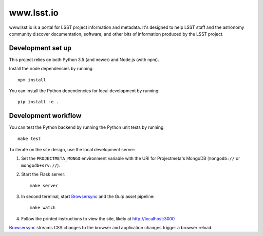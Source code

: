 ###########
www.lsst.io
###########

www.lsst.io is a portal for LSST project information and metadata.
It's designed to help LSST staff and the astronomy community discover documentation, software, and other bits of information produced by the LSST project.

Development set up
==================

This project relies on both Python 3.5 (and newer) and Node.js (with npm).

Install the node dependencies by running::

   npm install

You can install the Python dependencies for local development by running::

   pip install -e .

Development workflow
====================

You can test the Python backend by running the Python unit tests by running::

   make test

To iterate on the site design, use the local development server:

1. Set the ``PROJECTMETA_MONGO`` environment variable with the URI for Projectmeta's MongoDB (``mongodb://`` or ``mongodb+srv://``).

2. Start the Flask server::

     make server

3. In second terminal, start Browsersync_ and the Gulp asset pipeline::

     make watch

4. Follow the printed instructions to view the site, likely at http://localhost:3000

Browsersync_ streams CSS changes to the browser and application changes trigger a browser reload.

.. _Browsersync: https://browsersync.io
